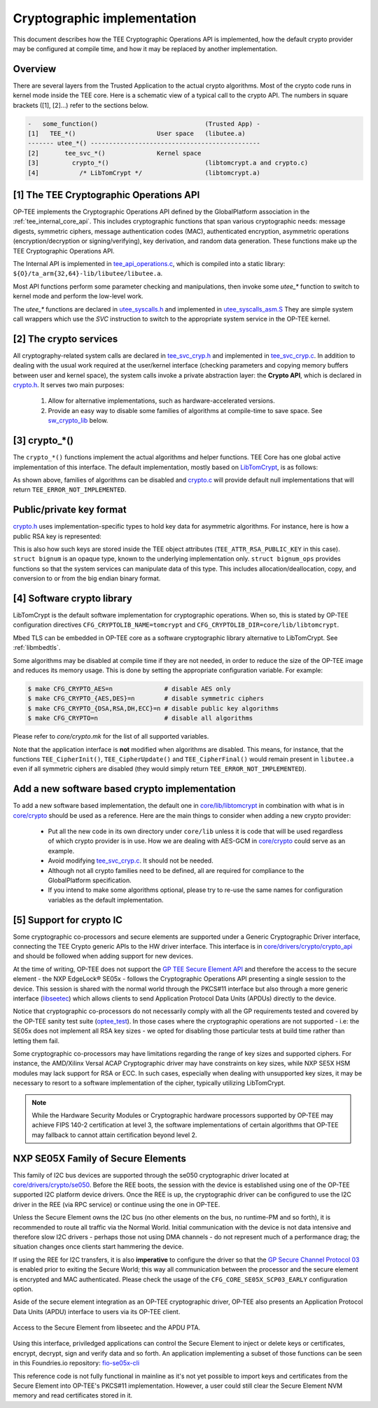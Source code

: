 .. _cryptographic_implementation:

############################
Cryptographic implementation
############################
This document describes how the TEE Cryptographic Operations API is implemented,
how the default crypto provider may be configured at compile time, and how it
may be replaced by another implementation.

Overview
********
There are several layers from the Trusted Application to the actual crypto
algorithms. Most of the crypto code runs in kernel mode inside the TEE core.
Here is a schematic view of a typical call to the crypto API. The numbers in
square brackets ([1], [2]...) refer to the sections below.

.. code-block:: none

    -   some_function()                             (Trusted App) -
    [1]   TEE_*()                      User space   (libutee.a)
    ------- utee_*() ----------------------------------------------
    [2]       tee_svc_*()              Kernel space
    [3]         crypto_*()                          (libtomcrypt.a and crypto.c)
    [4]           /* LibTomCrypt */                 (libtomcrypt.a)

[1] The TEE Cryptographic Operations API
****************************************
OP-TEE implements the Cryptographic Operations API defined by the GlobalPlatform
association in the :ref:`tee_internal_core_api`. This includes cryptographic
functions that span various cryptographic needs: message digests, symmetric
ciphers, message authentication codes (MAC), authenticated encryption,
asymmetric operations (encryption/decryption or signing/verifying), key
derivation, and random data generation. These functions make up the TEE
Cryptographic Operations API.

The Internal API is implemented in tee_api_operations.c_, which is compiled into
a static library: ``${O}/ta_arm{32,64}-lib/libutee/libutee.a``.

Most API functions perform some parameter checking and manipulations, then
invoke some *utee\_\** function to switch to kernel mode and perform the
low-level work.

The *utee\_\** functions are declared in utee_syscalls.h_ and implemented in
utee_syscalls_asm.S_ They are simple system call wrappers which use the *SVC*
instruction to switch to the appropriate system service in the OP-TEE kernel.

[2] The crypto services
***********************
All cryptography-related system calls are declared in tee_svc_cryp.h_ and
implemented in tee_svc_cryp.c_. In addition to dealing with the usual work
required at the user/kernel interface (checking parameters and copying memory
buffers between user and kernel space), the system calls invoke a private
abstraction layer: the **Crypto API**, which is declared in crypto.h_. It serves
two main purposes:

    1. Allow for alternative implementations, such as hardware-accelerated
       versions.

    2. Provide an easy way to disable some families of algorithms at
       compile-time to save space. See sw_crypto_lib_ below.

[3] crypto_*()
**************
The ``crypto_*()`` functions implement the actual algorithms and helper
functions. TEE Core has one global active implementation of this interface. The
default implementation, mostly based on LibTomCrypt_, is as follows:

.. code-block:: c
    :caption: File: core/crypto/crypto.c

    /*
     * Default implementation for all functions in crypto.h
     */

    #if !defined(_CFG_CRYPTO_WITH_HASH)
    TEE_Result crypto_hash_get_ctx_size(uint32_t algo __unused,
                                        size_t *size __unused)
    {
            return TEE_ERROR_NOT_IMPLEMENTED;
    }
    ...
    #endif /*_CFG_CRYPTO_WITH_HASH*/

.. code-block:: c
    :caption: File: core/lib/libtomcrypt/tee_ltc_provider.c

    #if defined(_CFG_CRYPTO_WITH_HASH)
    TEE_Result crypto_hash_get_ctx_size(uint32_t algo, size_t *size)
    {
    	/* ... */
    	return TEE_SUCCESS;
    }

    #endif /*_CFG_CRYPTO_WITH_HASH*/

As shown above, families of algorithms can be disabled and crypto.c_ will
provide default null implementations that will return
``TEE_ERROR_NOT_IMPLEMENTED``.

Public/private key format
*************************
crypto.h_ uses implementation-specific types to hold key data for asymmetric
algorithms. For instance, here is how a public RSA key is represented:

.. code-block:: c
    :caption: File: core/include/crypto/crypto.h

    struct rsa_public_key {
        struct bignum *e;	/* Public exponent */
        struct bignum *n;	/* Modulus */
    };

This is also how such keys are stored inside the TEE object attributes
(``TEE_ATTR_RSA_PUBLIC_KEY`` in this case). ``struct bignum`` is an opaque type,
known to the underlying implementation only. ``struct bignum_ops`` provides
functions so that the system services can manipulate data of this type. This
includes allocation/deallocation, copy, and conversion to or from the big endian
binary format.

.. code-block:: c
    :caption: File: core/include/crypto/crypto.h

    struct bignum *crypto_bignum_allocate(size_t size_bits);

    TEE_Result crypto_bignum_bin2bn(const uint8_t *from, size_t fromsize,
                    struct bignum *to);

    void crypto_bignum_bn2bin(const struct bignum *from, uint8_t *to);
    /*...*/

.. _sw_crypto_lib:

[4] Software crypto library
***************************

LibTomCrypt is the default software implementation for cryptographic
operations. When so, this is stated by OP-TEE configuration directives
``CFG_CRYPTOLIB_NAME=tomcrypt`` and
``CFG_CRYPTOLIB_DIR=core/lib/libtomcrypt``.

Mbed TLS can be embedded in OP-TEE core as a software cryptographic library
alternative to LibTomCrypt. See :ref:`libmbedtls`.

Some algorithms may be disabled at compile time if they are not needed, in order
to reduce the size of the OP-TEE image and reduces its memory usage. This is
done by setting the appropriate configuration variable. For example:

.. code-block:: bash

    $ make CFG_CRYPTO_AES=n              # disable AES only
    $ make CFG_CRYPTO_{AES,DES}=n        # disable symmetric ciphers
    $ make CFG_CRYPTO_{DSA,RSA,DH,ECC}=n # disable public key algorithms
    $ make CFG_CRYPTO=n                  # disable all algorithms

Please refer to `core/crypto.mk` for the list of all supported
variables.

Note that the application interface is **not** modified when algorithms are
disabled. This means, for instance, that the functions ``TEE_CipherInit()``,
``TEE_CipherUpdate()`` and ``TEE_CipherFinal()`` would remain present in
``libutee.a`` even if all symmetric ciphers are disabled (they would simply
return ``TEE_ERROR_NOT_IMPLEMENTED``).

Add a new software based crypto implementation
**********************************************
To add a new software based implementation, the default one in
`core/lib/libtomcrypt`_ in combination with what is in `core/crypto`_ should be
used as a reference. Here are the main things to consider when adding a new
crypto provider:

    - Put all the new code in its own directory under ``core/lib`` unless it is
      code that will be used regardless of which crypto provider is in use. How
      we are dealing with AES-GCM in `core/crypto`_ could serve as an example.

    - Avoid modifying tee_svc_cryp.c_. It should not be needed.

    - Although not all crypto families need to be defined, all are required for
      compliance to the GlobalPlatform specification.

    - If you intend to make some algorithms optional, please try to re-use the
      same names for configuration variables as the default implementation.

[5] Support for crypto IC
*************************
Some cryptographic co-processors and secure elements are supported under a
Generic Cryptographic Driver interface, connecting the TEE Crypto generic APIs
to the HW driver interface. This interface is in
`core/drivers/crypto/crypto_api`_ and should be followed when adding support for
new devices.

At the time of writing, OP-TEE does not support the `GP TEE Secure Element API`_
and therefore the access to the secure element - the NXP EdgeLock® SE05x -
follows the Cryptographic Operations API presenting a single session to the
device. This session is shared with the normal world through the PKCS#11
interface but also through a more generic interface (`libseetec`_) which allows
clients to send Application Protocol Data Units (APDUs) directly to the device.

Notice that cryptographic co-processors do not necessarily comply with all the
GP requirements tested and covered by the OP-TEE sanity test suite
(`optee_test`_). In those cases where the cryptographic operations are not
supported - i.e: the SE05x does not implement all RSA key sizes - we opted for
disabling those particular tests at build time rather than letting them fail.

Some cryptographic co-processors may have limitations regarding the
range of key sizes and supported ciphers. For instance, the AMD/Xilinx
Versal ACAP Cryptographic driver may have constraints on key sizes,
while NXP SE5X HSM modules may lack support for RSA or ECC. In such
cases, especially when dealing with unsupported key sizes, it may be
necessary to resort to a software implementation of the cipher,
typically utilizing LibTomCrypt.

.. note::
    While the Hardware Security Modules or Cryptographic hardware
    processors supported by OP-TEE may achieve FIPS 140-2 certification
    at level 3, the software implementations of certain algorithms that
    OP-TEE may fallback to cannot attain certification beyond level 2.

NXP SE05X Family of Secure Elements
***********************************

This family of I2C bus devices are supported through the se050 cryptographic driver
located at `core/drivers/crypto/se050`_. Before the REE boots, the session with
the device is established using one of the OP-TEE supported I2C platform device
drivers. Once the REE is up, the cryptographic driver can be configured to use
the I2C driver in the REE (via RPC service) or continue using the one in OP-TEE.

Unless the Secure Element owns the I2C bus (no other elements on the bus, no
runtime-PM and so forth), it is recommended to route all traffic via the Normal
World. Initial communication with the device is not data intensive and therefore
slow I2C drivers - perhaps those not using DMA channels - do not represent much
of a performance drag; the situation changes once clients start hammering the
device.

If using the REE for I2C transfers, it is also **imperative** to configure the
driver so that the `GP Secure Channel Protocol 03`_ is enabled prior to exiting the
Secure World; this way all communication between the processor and the secure
element is encrypted and MAC authenticated. Please check the usage of the
``CFG_CORE_SE05X_SCP03_EARLY`` configuration option.

Aside of the secure element integration as an OP-TEE cryptographic driver,
OP-TEE  also presents an Application Protocol Data Units (APDU) interface to
users via its  OP-TEE client.

.. figure:: ../images/crypto/drivers/se050_apdu_pta_interface.png
    :figclass: align-center

    Access to the Secure Element from libseetec and the APDU PTA.

Using this interface, priviledged applications can control the Secure Element to
inject or delete keys or certificates, encrypt, decrypt, sign and verify data
and so forth. An application implementing a subset of those functions can be
seen in this Foundries.io repository: `fio-se05x-cli`_

This reference code is not fully functional in mainline as it's not yet possible
to import keys and certificates from the Secure Element into OP-TEE's PKCS#11
implementation. However, a user could still clear the Secure Element NVM memory
and read certificates stored in it.

.. Source files
.. _core/crypto: https://github.com/OP-TEE/optee_os/blob/master/core/crypto
.. _core/drivers/crypto/crypto_api: https://github.com/OP-TEE/optee_os/blob/master/core/drivers/crypto/crypto_api
.. _core/drivers/crypto/se050: https://github.com/OP-TEE/optee_os/blob/master/core/drivers/crypto/se050
.. _crypto.c: https://github.com/OP-TEE/optee_os/blob/master/core/crypto/crypto.c
.. _crypto.h: https://github.com/OP-TEE/optee_os/blob/master/core/include/crypto/crypto.h
.. _core/lib/libtomcrypt: https://github.com/OP-TEE/optee_os/blob/master/core/lib/libtomcrypt
.. _core/lib/libtomcrypt/sub.mk: https://github.com/OP-TEE/optee_os/blob/master/core/lib/libtomcrypt/sub.mk
.. _libseetec: https://github.com/OP-TEE/optee_client/commit/f4f54e5a76641fda22a49f00294771f948cd4c92
.. _optee_test: https://github.com/OP-TEE/optee_test
.. _tee_api_operations.c: https://github.com/OP-TEE/optee_os/blob/master/lib/libutee/tee_api_operations.c
.. _tee_svc_cryp.c: https://github.com/OP-TEE/optee_os/blob/master/core/tee/tee_svc_cryp.c
.. _tee_svc_cryp.h: https://github.com/OP-TEE/optee_os/blob/master/core/include/tee/tee_svc_cryp.h
.. _utee_syscalls.h: https://github.com/OP-TEE/optee_os/blob/master/lib/libutee/include/utee_syscalls.h
.. _utee_syscalls_asm.S: https://github.com/OP-TEE/optee_os/blob/master/lib/libutee/arch/arm/utee_syscalls_asm.S

.. Other links:
.. _fio-se05x-cli: https://github.com/foundriesio/fio-se05x-cli
.. _LibTomCrypt: https://github.com/libtom/libtomcrypt
.. _GP TEE Secure Element API: https://globalplatform.org/specs-library/tee-secure-element-api/
.. _GP Secure Channel Protocol 03: https://globalplatform.org/wp-content/uploads/2019/03/GPC_2.2_D_SCP03_v1.0.pdf
